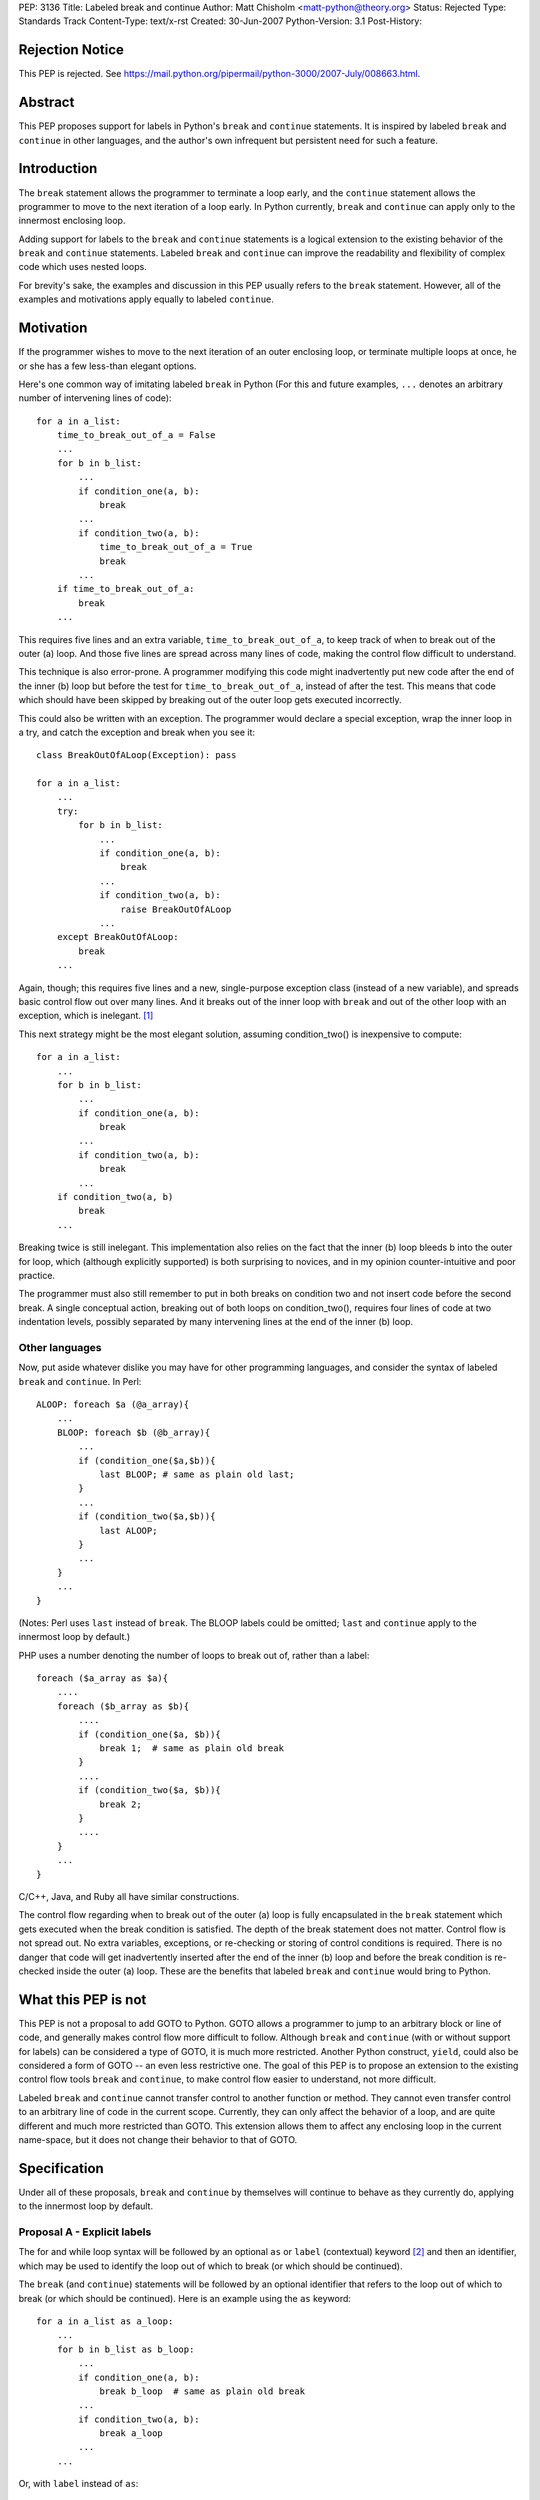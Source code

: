 PEP: 3136
Title: Labeled break and continue
Author: Matt Chisholm <matt-python@theory.org>
Status: Rejected
Type: Standards Track
Content-Type: text/x-rst
Created: 30-Jun-2007
Python-Version: 3.1
Post-History:


Rejection Notice
================

This PEP is rejected.
See https://mail.python.org/pipermail/python-3000/2007-July/008663.html.



Abstract
========

This PEP proposes support for labels in Python's ``break`` and
``continue`` statements.  It is inspired by labeled ``break`` and
``continue`` in other languages, and the author's own infrequent but
persistent need for such a feature.


Introduction
============

The ``break`` statement allows the programmer to terminate a loop
early, and the ``continue`` statement allows the programmer to move to
the next iteration of a loop early.  In Python currently, ``break``
and ``continue`` can apply only to the innermost enclosing loop.

Adding support for labels to the ``break`` and ``continue`` statements
is a logical extension to the existing behavior of the ``break`` and
``continue`` statements.  Labeled ``break`` and ``continue`` can
improve the readability and flexibility of complex code which uses
nested loops.

For brevity's sake, the examples and discussion in this PEP usually
refers to the ``break`` statement.  However, all of the examples and
motivations apply equally to labeled ``continue``.


Motivation
==========

If the programmer wishes to move to the next iteration of an outer
enclosing loop, or terminate multiple loops at once, he or she has a
few less-than elegant options.

Here's one common way of imitating labeled ``break`` in Python (For
this and future examples, ``...`` denotes an arbitrary number of
intervening lines of code)::

    for a in a_list:
        time_to_break_out_of_a = False
        ...
        for b in b_list:
            ...
            if condition_one(a, b):
                break
            ...
            if condition_two(a, b):
                time_to_break_out_of_a = True
                break
            ...
        if time_to_break_out_of_a:
            break
        ...


This requires five lines and an extra variable,
``time_to_break_out_of_a``, to keep track of when to break out of the
outer (a) loop.  And those five lines are spread across many lines of
code, making the control flow difficult to understand.

This technique is also error-prone.  A programmer modifying this code
might inadvertently put new code after the end of the inner (b) loop
but before the test for ``time_to_break_out_of_a``, instead of after
the test. This means that code which should have been skipped by
breaking out of the outer loop gets executed incorrectly.

This could also be written with an exception.  The programmer would
declare a special exception, wrap the inner loop in a try, and catch
the exception and break when you see it::

    class BreakOutOfALoop(Exception): pass

    for a in a_list:
        ...
        try:
            for b in b_list:
                ...
                if condition_one(a, b):
                    break
                ...
                if condition_two(a, b):
                    raise BreakOutOfALoop
                ...
        except BreakOutOfALoop:
            break
        ...


Again, though; this requires five lines and a new, single-purpose
exception class (instead of a new variable), and spreads basic control
flow out over many lines.  And it breaks out of the inner loop with
``break`` and out of the other loop with an exception, which is
inelegant. [#toowtdi]_

This next strategy might be the most elegant solution, assuming
condition_two() is inexpensive to compute::

    for a in a_list:
        ...
        for b in b_list:
            ...
            if condition_one(a, b):
                break
            ...
            if condition_two(a, b):
                break
            ...
        if condition_two(a, b)
            break
        ...


Breaking twice is still inelegant.  This implementation also relies on
the fact that the inner (b) loop bleeds b into the outer for loop,
which (although explicitly supported) is both surprising to novices,
and in my opinion counter-intuitive and poor practice.

The programmer must also still remember to put in both breaks on
condition two and not insert code before the second break.  A single
conceptual action, breaking out of both loops on condition_two(),
requires four lines of code at two indentation levels, possibly
separated by many intervening lines at the end of the inner (b) loop.


Other languages
---------------

Now, put aside whatever dislike you may have for other programming
languages, and consider the syntax of labeled ``break`` and
``continue``.  In Perl::

    ALOOP: foreach $a (@a_array){
        ...
        BLOOP: foreach $b (@b_array){
            ...
            if (condition_one($a,$b)){
                last BLOOP; # same as plain old last;
            }
            ...
            if (condition_two($a,$b)){
                last ALOOP;
            }
            ...
        }
        ...
    }


(Notes: Perl uses ``last`` instead of ``break``.  The BLOOP labels
could be omitted; ``last`` and ``continue`` apply to the innermost
loop by default.)

PHP uses a number denoting the number of loops to break out of, rather
than a label::

    foreach ($a_array as $a){
        ....
        foreach ($b_array as $b){
            ....
            if (condition_one($a, $b)){
                break 1;  # same as plain old break
            }
            ....
            if (condition_two($a, $b)){
                break 2;
            }
            ....
        }
        ...
    }


C/C++, Java, and Ruby all have similar constructions.

The control flow regarding when to break out of the outer (a) loop is
fully encapsulated in the ``break`` statement which gets executed when
the break condition is satisfied.  The depth of the break statement
does not matter.  Control flow is not spread out.  No extra variables,
exceptions, or re-checking or storing of control conditions is
required.  There is no danger that code will get inadvertently
inserted after the end of the inner (b) loop and before the break
condition is re-checked inside the outer (a) loop.  These are the
benefits that labeled ``break`` and ``continue`` would bring to
Python.


What this PEP is not
====================

This PEP is not a proposal to add GOTO to Python.  GOTO allows a
programmer to jump to an arbitrary block or line of code, and
generally makes control flow more difficult to follow.  Although
``break`` and ``continue`` (with or without support for labels) can be
considered a type of GOTO, it is much more restricted.  Another Python
construct, ``yield``, could also be considered a form of GOTO -- an
even less restrictive one.  The goal of this PEP is to propose an
extension to the existing control flow tools ``break`` and
``continue``, to make control flow easier to understand, not more
difficult.

Labeled ``break`` and ``continue`` cannot transfer control to another
function or method.  They cannot even transfer control to an arbitrary
line of code in the current scope.  Currently, they can only affect
the behavior of a loop, and are quite different and much more
restricted than GOTO.  This extension allows them to affect any
enclosing loop in the current name-space, but it does not change their
behavior to that of GOTO.


Specification
=============

Under all of these proposals, ``break`` and ``continue`` by themselves
will continue to behave as they currently do, applying to the
innermost loop by default.


Proposal A - Explicit labels
----------------------------

The for and while loop syntax will be followed by an optional ``as``
or ``label`` (contextual) keyword [#keyword]_ and then an identifier,
which may be used to identify the loop out of which to break (or which
should be continued).

The ``break`` (and ``continue``) statements will be followed by an
optional identifier that refers to the loop out of which to break (or
which should be continued).  Here is an example using the ``as``
keyword::

    for a in a_list as a_loop:
        ...
        for b in b_list as b_loop:
            ...
            if condition_one(a, b):
                break b_loop  # same as plain old break
            ...
            if condition_two(a, b):
                break a_loop
            ...
        ...

Or, with ``label`` instead of ``as``::

    for a in a_list label a_loop:
        ...
        for b in b_list label b_loop:
            ...
            if condition_one(a, b):
                break b_loop  # same as plain old break
            ...
            if condition_two(a, b):
                break a_loop
            ...
        ...


This has all the benefits outlined above.  It requires modifications
to the language syntax: the syntax of ``break`` and ``continue``
syntax statements and for and while statements.  It requires either a
new conditional keyword ``label`` or an extension to the conditional
keyword ``as``. [#as]_ It is unlikely to require any changes to
existing Python programs.  Passing an identifier not defined in the
local scope to ``break`` or ``continue`` would raise a NameError.


Proposal B - Numeric break & continue
-------------------------------------

Rather than altering the syntax of ``for`` and ``while`` loops,
``break`` and ``continue`` would take a numeric argument denoting the
enclosing loop which is being controlled, similar to PHP.

It seems more Pythonic to me for ``break`` and ``continue`` to refer
to loops indexing from zero, as opposed to indexing from one as PHP
does.

::

    for a in a_list:
        ...
        for b in b_list:
            ...
            if condition_one(a,b):
                break 0  # same as plain old break
            ...
            if condition_two(a,b):
                break 1
            ...
        ...

Passing a number that was too large, or less than zero, or non-integer
to ``break`` or ``continue`` would (probably) raise an IndexError.

This proposal would not require any changes to existing Python
programs.


Proposal C - The reduplicative method
-------------------------------------

The syntax of ``break`` and ``continue`` would be altered to allow
multiple ``break`` and continue statements on the same line.  Thus,
``break break`` would break out of the first and second enclosing
loops.

::

    for a in a_list:
        ...
        for b in b_list:
            ...
            if condition_one(a,b):
                break  # plain old break
            ...
            if condition_two(a,b):
                break break
            ...
        ...


This would also allow the programmer to break out of the inner loop
and continue the next outermost simply by writing ``break continue``,
[#breakcontinue]_ and so on.  I'm not sure what exception would be
raised if the programmer used more ``break`` or ``continue``
statements than existing loops (perhaps a SyntaxError?).

I expect this proposal to get rejected because it will be judged too
difficult to understand.

This proposal would not require any changes to existing Python
programs.


Proposal D - Explicit iterators
-------------------------------

Rather than embellishing for and while loop syntax with labels, the
programmer wishing to use labeled breaks would be required to create
the iterator explicitly and assign it to an identifier if he or she
wanted to ``break`` out of or ``continue`` that loop from within a
deeper loop.

::

    a_iter = iter(a_list)
    for a in a_iter:
        ...
        b_iter = iter(b_list)
        for b in b_iter:
            ...
            if condition_one(a,b):
                break b_iter  # same as plain old break
            ...
            if condition_two(a,b):
                break a_iter
            ...
        ...


Passing a non-iterator object to ``break`` or ``continue`` would raise
a TypeError; and a nonexistent identifier would raise a NameError.
This proposal requires only one extra line to create a labeled loop,
and no extra lines to break out of a containing loop, and no changes
to existing Python programs.


Proposal E - Explicit iterators and iterator methods
----------------------------------------------------

This is a variant of Proposal D.  Iterators would need be created
explicitly if anything other that the most basic use of ``break`` and
``continue`` was required.  Instead of modifying the syntax of
``break`` and ``continue``, ``.break()`` and ``.continue()`` methods
could be added to the Iterator type.

::

    a_iter = iter(a_list)
    for a in a_iter:
        ...
        b_iter = iter(b_list)
        for b in b_iter:
            ...
            if condition_one(a,b):
                b_iter.break()  # same as plain old break
            ...
            if condition_two(a,b):
                a_iter.break()
            ...
        ...


I expect that this proposal will get rejected on the grounds of sheer
ugliness.  However, it requires no changes to the language syntax
whatsoever, nor does it require any changes to existing Python
programs.


Implementation
==============

I have never looked at the Python language implementation itself, so I
have no idea how difficult this would be to implement.  If this PEP is
accepted, but no one is available to write the feature, I will try to
implement it myself.


Footnotes
=========

.. [#toowtdi] Breaking some loops with exceptions is inelegant because
   it's a violation of There's Only One Way To Do It.

.. [#keyword] Or really any new contextual keyword that the community
   likes: ``as``, ``label``, ``labeled``, ``loop``, ``name``, ``named``,
   ``walrus``, whatever.

.. [#as] The use of ``as`` in a similar context has been proposed here,
   http://sourceforge.net/tracker/index.php?func=detail&aid=1714448&group_id=5470&atid=355470
   but to my knowledge this idea has not been written up as a PEP.

.. [#breakcontinue] To continue the Nth outer loop, you would write
   break N-1 times and then continue.  Only one ``continue`` would be
   allowed, and only at the end of a sequence of breaks. ``continue
   break`` or ``continue continue`` makes no sense.


Resources
=========

This issue has come up before, although it has never been resolved, to
my knowledge.

* `labeled breaks`__, on comp.lang.python, in the context of
  ``do...while`` loops

  __ http://groups.google.com/group/comp.lang.python/browse_thread/thread/6da848f762c9cf58/979ca3cd42633b52?lnk=gst&q=labeled+break&rnum=3#979ca3cd42633b52

* `break LABEL vs. exceptions + PROPOSAL`__, on python-list, as
  compared to using Exceptions for flow control

  __ https://mail.python.org/pipermail/python-list/1999-September/#11080

* `Named code blocks`__ on python-list, a suggestion motivated by the
  desire for labeled break / continue

  __ https://mail.python.org/pipermail/python-list/2001-April/#78439

* `mod_python bug fix`__ An example of someone setting a flag inside
  an inner loop that triggers a continue in the containing loop, to
  work around the absence of labeled break and continue

  __ http://mail-archives.apache.org/mod_mbox/httpd-python-cvs/200511.mbox/%3C20051112204322.4010.qmail@minotaur.apache.org%3E


Copyright
=========

This document has been placed in the public domain.
